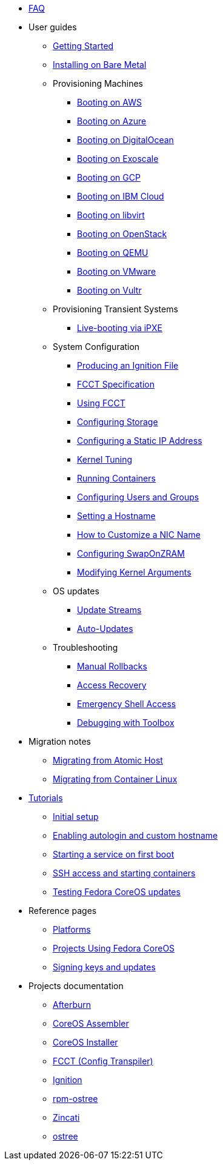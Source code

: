 * xref:faq.adoc[FAQ]
* User guides
** xref:getting-started.adoc[Getting Started]
** xref:bare-metal.adoc[Installing on Bare Metal]
** Provisioning Machines
*** xref:provisioning-aws.adoc[Booting on AWS]
*** xref:provisioning-azure.adoc[Booting on Azure]
*** xref:provisioning-digitalocean.adoc[Booting on DigitalOcean]
*** xref:provisioning-exoscale.adoc[Booting on Exoscale]
*** xref:provisioning-gcp.adoc[Booting on GCP]
*** xref:provisioning-ibmcloud.adoc[Booting on IBM Cloud]
*** xref:provisioning-libvirt.adoc[Booting on libvirt]
*** xref:provisioning-openstack.adoc[Booting on OpenStack]
*** xref:provisioning-qemu.adoc[Booting on QEMU]
*** xref:provisioning-vmware.adoc[Booting on VMware]
*** xref:provisioning-vultr.adoc[Booting on Vultr]
** Provisioning Transient Systems
*** xref:live-booting-ipxe.adoc[Live-booting via iPXE]
** System Configuration
*** xref:producing-ign.adoc[Producing an Ignition File]
*** xref:fcct-config.adoc[FCCT Specification]
*** xref:using-fcct.adoc[Using FCCT]
*** xref:storage.adoc[Configuring Storage]
*** xref:static-ip-config.adoc[Configuring a Static IP Address]
*** xref:sysctl.adoc[Kernel Tuning]
*** xref:running-containers.adoc[Running Containers]
*** xref:authentication.adoc[Configuring Users and Groups]
*** xref:hostname.adoc[Setting a Hostname]
*** xref:customize-nic.adoc[How to Customize a NIC Name]
*** xref:sysconfig-configure-swaponzram.adoc[Configuring SwapOnZRAM]
*** xref:kernel-args.adoc[Modifying Kernel Arguments]
** OS updates
*** xref:update-streams.adoc[Update Streams]
*** xref:auto-updates.adoc[Auto-Updates]
** Troubleshooting
*** xref:manual-rollbacks.adoc[Manual Rollbacks]
*** xref:access-recovery.adoc[Access Recovery]
*** xref:emergency-shell.adoc[Emergency Shell Access]
*** xref:debugging-with-toolbox.adoc[Debugging with Toolbox]
* Migration notes
** xref:migrate-ah.adoc[Migrating from Atomic Host]
** xref:migrate-cl.adoc[Migrating from Container Linux]
* xref:tutorials.adoc[Tutorials]
** xref:tutorial-setup.adoc[Initial setup]
** xref:tutorial-autologin.adoc[Enabling autologin and custom hostname]
** xref:tutorial-services.adoc[Starting a service on first boot]
** xref:tutorial-containers.adoc[SSH access and starting containers]
** xref:tutorial-updates.adoc[Testing Fedora CoreOS updates]
* Reference pages
** xref:platforms.adoc[Platforms]
** xref:fcos-projects.adoc[Projects Using Fedora CoreOS]
** xref:update-barrier-signing-keys.adoc[Signing keys and updates]
* Projects documentation
** https://coreos.github.io/afterburn/[Afterburn]
** https://coreos.github.io/coreos-assembler/[CoreOS Assembler]
** https://coreos.github.io/coreos-installer/[CoreOS Installer]
** https://coreos.github.io/fcct/[FCCT (Config Transpiler)]
** https://coreos.github.io/ignition/[Ignition]
** https://coreos.github.io/rpm-ostree/[rpm-ostree]
** https://coreos.github.io/zincati/[Zincati]
** https://ostreedev.github.io/ostree/[ostree]
